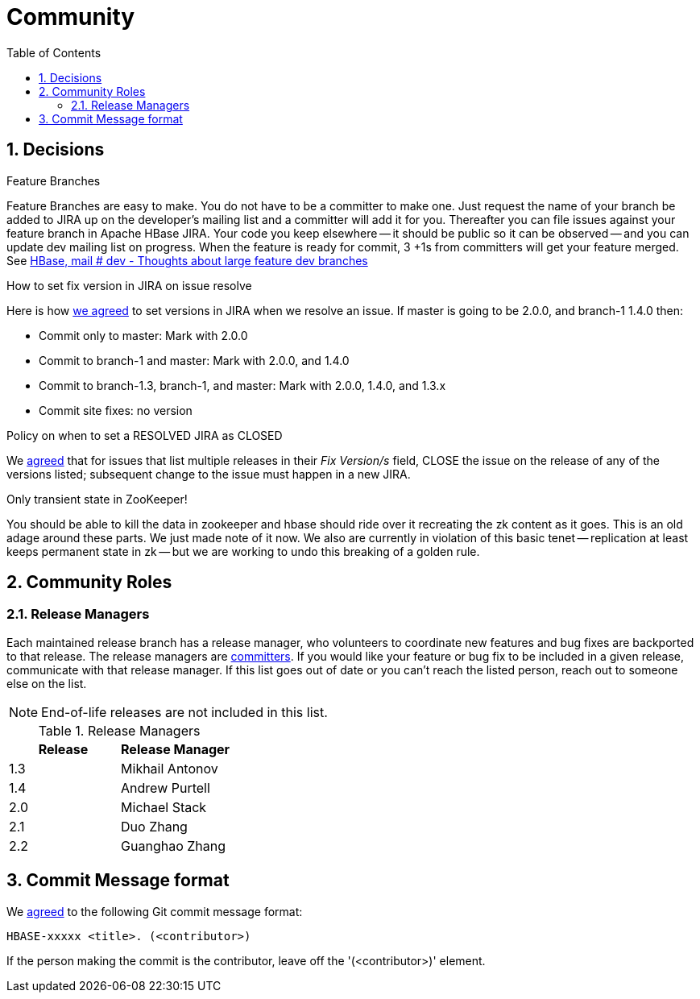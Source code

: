 ////
/**
 *
 * Licensed to the Apache Software Foundation (ASF) under one
 * or more contributor license agreements.  See the NOTICE file
 * distributed with this work for additional information
 * regarding copyright ownership.  The ASF licenses this file
 * to you under the Apache License, Version 2.0 (the
 * "License"); you may not use this file except in compliance
 * with the License.  You may obtain a copy of the License at
 *
 *     http://www.apache.org/licenses/LICENSE-2.0
 *
 * Unless required by applicable law or agreed to in writing, software
 * distributed under the License is distributed on an "AS IS" BASIS,
 * WITHOUT WARRANTIES OR CONDITIONS OF ANY KIND, either express or implied.
 * See the License for the specific language governing permissions and
 * limitations under the License.
 */
////

[[community]]
= Community
:doctype: book
:numbered:
:toc: left
:icons: font
:experimental:

== Decisions

.Feature Branches

Feature Branches are easy to make.
You do not have to be a committer to make one.
Just request the name of your branch be added to JIRA up on the developer's mailing list and a committer will add it for you.
Thereafter you can file issues against your feature branch in Apache HBase JIRA.
Your code you keep elsewhere -- it should be public so it can be observed -- and you can update dev mailing list on progress.
When the feature is ready for commit, 3 +1s from committers will get your feature merged.
See link:http://search-hadoop.com/m/asM982C5FkS1[HBase, mail # dev - Thoughts
              about large feature dev branches]

[[hbase.fix.version.in.jira]]
.How to set fix version in JIRA on issue resolve

Here is how link:http://search-hadoop.com/m/azemIi5RCJ1[we agreed] to set versions in JIRA when we resolve an issue.
If master is going to be 2.0.0, and branch-1 1.4.0 then:

* Commit only to master: Mark with 2.0.0
* Commit to branch-1 and master: Mark with 2.0.0, and 1.4.0
* Commit to branch-1.3, branch-1, and master: Mark with 2.0.0, 1.4.0, and 1.3.x
* Commit site fixes: no version

[[hbase.when.to.close.jira]]
.Policy on when to set a RESOLVED JIRA as CLOSED

We link:http://search-hadoop.com/m/4cIKs1iwXMS1[agreed] that for issues that list multiple releases in their _Fix Version/s_ field, CLOSE the issue on the release of any of the versions listed; subsequent change to the issue must happen in a new JIRA.

[[no.permanent.state.in.zk]]
.Only transient state in ZooKeeper!

You should be able to kill the data in zookeeper and hbase should ride over it recreating the zk content as it goes.
This is an old adage around these parts.
We just made note of it now.
We also are currently in violation of this basic tenet -- replication at least keeps permanent state in zk -- but we are working to undo this breaking of a golden rule.

[[community.roles]]
== Community Roles

=== Release Managers

Each maintained release branch has a release manager, who volunteers to coordinate new features and bug fixes are backported to that release.
The release managers are link:https://hbase.apache.org/team-list.html[committers].
If you would like your feature or bug fix to be included in a given release, communicate with that release manager.
If this list goes out of date or you can't reach the listed person, reach out to someone else on the list.

NOTE: End-of-life releases are not included in this list.

.Release Managers
[cols="1,1", options="header"]
|===
| Release
| Release Manager

| 1.3
| Mikhail Antonov

| 1.4
| Andrew Purtell

| 2.0
| Michael Stack

| 2.1
| Duo Zhang

| 2.2
| Guanghao Zhang

|===

[[hbase.commit.msg.format]]
== Commit Message format

We link:http://search-hadoop.com/m/Gwxwl10cFHa1[agreed] to the following Git commit message format:
[source]
----
HBASE-xxxxx <title>. (<contributor>)
----
If the person making the commit is the contributor, leave off the '(<contributor>)' element.
